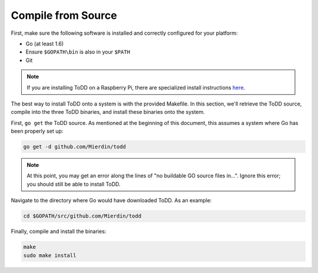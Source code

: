 Compile from Source
================================

First, make sure the following software is installed and correctly configured for your platform:

- Go (at least 1.6)
- Ensure ``$GOPATH\bin`` is also in your ``$PATH``
- Git

.. NOTE:: 

   If you are installing ToDD on a Raspberry Pi, there are specialized install instructions `here <installrpi.html>`_. 

The best way to install ToDD onto a system is with the provided Makefile. In this section, we'll retrieve the ToDD source, compile into the three ToDD binaries, and install these binaries onto the system.

First, ``go get`` the ToDD source. As mentioned at the beginning of this document, this assumes a system where Go has been properly set up:

.. code-block:: text

    go get -d github.com/Mierdin/todd

.. NOTE:: 

    At this point, you may get an error along the lines of "no buildable GO source files in...". Ignore this error; you should still be able to install ToDD.

Navigate to the directory where Go would have downloaded ToDD. As an example:

.. code-block:: text

    cd $GOPATH/src/github.com/Mierdin/todd

Finally, compile and install the binaries:

.. code-block:: text

    make
    sudo make install
